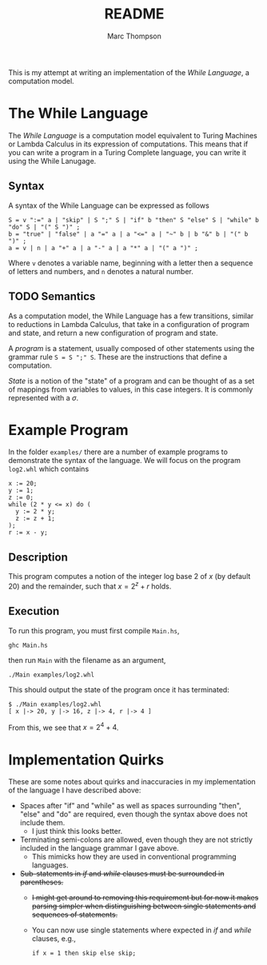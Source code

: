 #+TITLE: README
#+AUTHOR: Marc Thompson
This is my attempt at writing an implementation of the /While Language/, a computation model.

* The While Language
The /While Language/ is a computation model equivalent to Turing Machines or Lambda Calculus in its expression of computations.
This means that if you can write a program in a Turing Complete language, you can write it using the While Lanugage.

** Syntax
A syntax of the While Language can be expressed as follows
#+begin_src ebnf
S = v ":=" a | "skip" | S ";" S | "if" b "then" S "else" S | "while" b "do" S | "(" S ")" ;
b = "true" | "false" | a "=" a | a "<=" a | "~" b | b "&" b | "(" b ")" ;
a = v | n | a "+" a | a "-" a | a "*" a | "(" a ")" ;
#+end_src
Where ~v~ denotes a variable name, beginning with a letter then a sequence of letters and numbers, and ~n~ denotes a natural number.

** TODO Semantics
As a computation model, the While Language has a few transitions, similar to reductions in Lambda Calculus, that take in a configuration of program and state, and return a new configuration of program and state.

A /program/ is a statement, usually composed of other statements using the grammar rule ~S = S ";" S~.
These are the instructions that define a computation.

/State/ is a notion of the "state" of a program and can be thought of as a set of mappings from variables to values, in this case integers.
It is commonly represented with a $\sigma$.

* Example Program
In the folder ~examples/~ there are a number of example programs to demonstrate the syntax of the language.
We will focus on the program ~log2.whl~ which contains
#+begin_example
x := 20;
y := 1;
z := 0;
while (2 * y <= x) do (
  y := 2 * y;
  z := z + 1;
);
r := x - y;
#+end_example

** Description
This program computes a notion of the integer log base 2 of $x$ (by default 20) and the remainder, such that $x = 2^z + r$ holds.

** Execution
To run this program, you must first compile ~Main.hs~,
#+begin_src shell
ghc Main.hs
#+end_src
then run ~Main~ with the filename as an argument,
#+begin_src shell
./Main examples/log2.whl
#+end_src
This should output the state of the program once it has terminated:
#+begin_example
$ ./Main examples/log2.whl
[ x |-> 20, y |-> 16, z |-> 4, r |-> 4 ]
#+end_example
From this, we see that $x = 2^4 + 4$.

* Implementation Quirks
These are some notes about quirks and inaccuracies in my implementation of the language I have described above:
- Spaces after "if" and "while" as well as spaces surrounding "then", "else" and "do" are required, even though the syntax above does not include them.
  - I just think this looks better.
- Terminating semi-colons are allowed, even though they are not strictly included in the language grammar I gave above.
  - This mimicks how they are used in conventional programming languages.
- +Sub-statements in /if/ and /while/ clauses must be surrounded in parentheses.+
  - +I might get around to removing this requirement but for now it makes parsing simpler when distinguishing between single statements and sequences of statements.+
  - You can now use single statements where expected in /if/ and /while/ clauses, e.g.,
    #+begin_example
    if x = 1 then skip else skip;
    #+end_example
